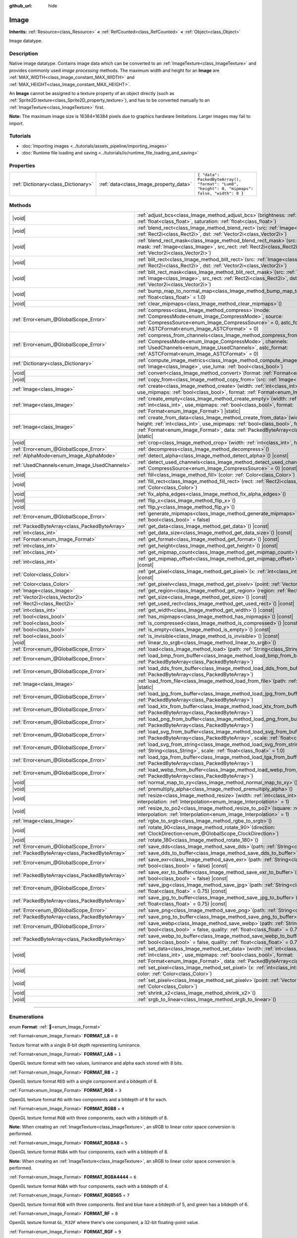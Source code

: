 :github_url: hide

.. DO NOT EDIT THIS FILE!!!
.. Generated automatically from Godot engine sources.
.. Generator: https://github.com/godotengine/godot/tree/master/doc/tools/make_rst.py.
.. XML source: https://github.com/godotengine/godot/tree/master/doc/classes/Image.xml.

.. _class_Image:

Image
=====

**Inherits:** :ref:`Resource<class_Resource>` **<** :ref:`RefCounted<class_RefCounted>` **<** :ref:`Object<class_Object>`

Image datatype.

.. rst-class:: classref-introduction-group

Description
-----------

Native image datatype. Contains image data which can be converted to an :ref:`ImageTexture<class_ImageTexture>` and provides commonly used *image processing* methods. The maximum width and height for an **Image** are :ref:`MAX_WIDTH<class_Image_constant_MAX_WIDTH>` and :ref:`MAX_HEIGHT<class_Image_constant_MAX_HEIGHT>`.

An **Image** cannot be assigned to a texture property of an object directly (such as :ref:`Sprite2D.texture<class_Sprite2D_property_texture>`), and has to be converted manually to an :ref:`ImageTexture<class_ImageTexture>` first.

\ **Note:** The maximum image size is 16384×16384 pixels due to graphics hardware limitations. Larger images may fail to import.

.. rst-class:: classref-introduction-group

Tutorials
---------

- :doc:`Importing images <../tutorials/assets_pipeline/importing_images>`

- :doc:`Runtime file loading and saving <../tutorials/io/runtime_file_loading_and_saving>`

.. rst-class:: classref-reftable-group

Properties
----------

.. table::
   :widths: auto

   +-------------------------------------+----------------------------------------+------------------------------------------------------------------------------------------------+
   | :ref:`Dictionary<class_Dictionary>` | :ref:`data<class_Image_property_data>` | ``{ "data": PackedByteArray(), "format": "Lum8", "height": 0, "mipmaps": false, "width": 0 }`` |
   +-------------------------------------+----------------------------------------+------------------------------------------------------------------------------------------------+

.. rst-class:: classref-reftable-group

Methods
-------

.. table::
   :widths: auto

   +-----------------------------------------------+------------------------------------------------------------------------------------------------------------------------------------------------------------------------------------------------------------------------------------------------------------------------------------+
   | |void|                                        | :ref:`adjust_bcs<class_Image_method_adjust_bcs>`\ (\ brightness\: :ref:`float<class_float>`, contrast\: :ref:`float<class_float>`, saturation\: :ref:`float<class_float>`\ )                                                                                                       |
   +-----------------------------------------------+------------------------------------------------------------------------------------------------------------------------------------------------------------------------------------------------------------------------------------------------------------------------------------+
   | |void|                                        | :ref:`blend_rect<class_Image_method_blend_rect>`\ (\ src\: :ref:`Image<class_Image>`, src_rect\: :ref:`Rect2i<class_Rect2i>`, dst\: :ref:`Vector2i<class_Vector2i>`\ )                                                                                                             |
   +-----------------------------------------------+------------------------------------------------------------------------------------------------------------------------------------------------------------------------------------------------------------------------------------------------------------------------------------+
   | |void|                                        | :ref:`blend_rect_mask<class_Image_method_blend_rect_mask>`\ (\ src\: :ref:`Image<class_Image>`, mask\: :ref:`Image<class_Image>`, src_rect\: :ref:`Rect2i<class_Rect2i>`, dst\: :ref:`Vector2i<class_Vector2i>`\ )                                                                 |
   +-----------------------------------------------+------------------------------------------------------------------------------------------------------------------------------------------------------------------------------------------------------------------------------------------------------------------------------------+
   | |void|                                        | :ref:`blit_rect<class_Image_method_blit_rect>`\ (\ src\: :ref:`Image<class_Image>`, src_rect\: :ref:`Rect2i<class_Rect2i>`, dst\: :ref:`Vector2i<class_Vector2i>`\ )                                                                                                               |
   +-----------------------------------------------+------------------------------------------------------------------------------------------------------------------------------------------------------------------------------------------------------------------------------------------------------------------------------------+
   | |void|                                        | :ref:`blit_rect_mask<class_Image_method_blit_rect_mask>`\ (\ src\: :ref:`Image<class_Image>`, mask\: :ref:`Image<class_Image>`, src_rect\: :ref:`Rect2i<class_Rect2i>`, dst\: :ref:`Vector2i<class_Vector2i>`\ )                                                                   |
   +-----------------------------------------------+------------------------------------------------------------------------------------------------------------------------------------------------------------------------------------------------------------------------------------------------------------------------------------+
   | |void|                                        | :ref:`bump_map_to_normal_map<class_Image_method_bump_map_to_normal_map>`\ (\ bump_scale\: :ref:`float<class_float>` = 1.0\ )                                                                                                                                                       |
   +-----------------------------------------------+------------------------------------------------------------------------------------------------------------------------------------------------------------------------------------------------------------------------------------------------------------------------------------+
   | |void|                                        | :ref:`clear_mipmaps<class_Image_method_clear_mipmaps>`\ (\ )                                                                                                                                                                                                                       |
   +-----------------------------------------------+------------------------------------------------------------------------------------------------------------------------------------------------------------------------------------------------------------------------------------------------------------------------------------+
   | :ref:`Error<enum_@GlobalScope_Error>`         | :ref:`compress<class_Image_method_compress>`\ (\ mode\: :ref:`CompressMode<enum_Image_CompressMode>`, source\: :ref:`CompressSource<enum_Image_CompressSource>` = 0, astc_format\: :ref:`ASTCFormat<enum_Image_ASTCFormat>` = 0\ )                                                 |
   +-----------------------------------------------+------------------------------------------------------------------------------------------------------------------------------------------------------------------------------------------------------------------------------------------------------------------------------------+
   | :ref:`Error<enum_@GlobalScope_Error>`         | :ref:`compress_from_channels<class_Image_method_compress_from_channels>`\ (\ mode\: :ref:`CompressMode<enum_Image_CompressMode>`, channels\: :ref:`UsedChannels<enum_Image_UsedChannels>`, astc_format\: :ref:`ASTCFormat<enum_Image_ASTCFormat>` = 0\ )                           |
   +-----------------------------------------------+------------------------------------------------------------------------------------------------------------------------------------------------------------------------------------------------------------------------------------------------------------------------------------+
   | :ref:`Dictionary<class_Dictionary>`           | :ref:`compute_image_metrics<class_Image_method_compute_image_metrics>`\ (\ compared_image\: :ref:`Image<class_Image>`, use_luma\: :ref:`bool<class_bool>`\ )                                                                                                                       |
   +-----------------------------------------------+------------------------------------------------------------------------------------------------------------------------------------------------------------------------------------------------------------------------------------------------------------------------------------+
   | |void|                                        | :ref:`convert<class_Image_method_convert>`\ (\ format\: :ref:`Format<enum_Image_Format>`\ )                                                                                                                                                                                        |
   +-----------------------------------------------+------------------------------------------------------------------------------------------------------------------------------------------------------------------------------------------------------------------------------------------------------------------------------------+
   | |void|                                        | :ref:`copy_from<class_Image_method_copy_from>`\ (\ src\: :ref:`Image<class_Image>`\ )                                                                                                                                                                                              |
   +-----------------------------------------------+------------------------------------------------------------------------------------------------------------------------------------------------------------------------------------------------------------------------------------------------------------------------------------+
   | :ref:`Image<class_Image>`                     | :ref:`create<class_Image_method_create>`\ (\ width\: :ref:`int<class_int>`, height\: :ref:`int<class_int>`, use_mipmaps\: :ref:`bool<class_bool>`, format\: :ref:`Format<enum_Image_Format>`\ ) |static|                                                                           |
   +-----------------------------------------------+------------------------------------------------------------------------------------------------------------------------------------------------------------------------------------------------------------------------------------------------------------------------------------+
   | :ref:`Image<class_Image>`                     | :ref:`create_empty<class_Image_method_create_empty>`\ (\ width\: :ref:`int<class_int>`, height\: :ref:`int<class_int>`, use_mipmaps\: :ref:`bool<class_bool>`, format\: :ref:`Format<enum_Image_Format>`\ ) |static|                                                               |
   +-----------------------------------------------+------------------------------------------------------------------------------------------------------------------------------------------------------------------------------------------------------------------------------------------------------------------------------------+
   | :ref:`Image<class_Image>`                     | :ref:`create_from_data<class_Image_method_create_from_data>`\ (\ width\: :ref:`int<class_int>`, height\: :ref:`int<class_int>`, use_mipmaps\: :ref:`bool<class_bool>`, format\: :ref:`Format<enum_Image_Format>`, data\: :ref:`PackedByteArray<class_PackedByteArray>`\ ) |static| |
   +-----------------------------------------------+------------------------------------------------------------------------------------------------------------------------------------------------------------------------------------------------------------------------------------------------------------------------------------+
   | |void|                                        | :ref:`crop<class_Image_method_crop>`\ (\ width\: :ref:`int<class_int>`, height\: :ref:`int<class_int>`\ )                                                                                                                                                                          |
   +-----------------------------------------------+------------------------------------------------------------------------------------------------------------------------------------------------------------------------------------------------------------------------------------------------------------------------------------+
   | :ref:`Error<enum_@GlobalScope_Error>`         | :ref:`decompress<class_Image_method_decompress>`\ (\ )                                                                                                                                                                                                                             |
   +-----------------------------------------------+------------------------------------------------------------------------------------------------------------------------------------------------------------------------------------------------------------------------------------------------------------------------------------+
   | :ref:`AlphaMode<enum_Image_AlphaMode>`        | :ref:`detect_alpha<class_Image_method_detect_alpha>`\ (\ ) |const|                                                                                                                                                                                                                 |
   +-----------------------------------------------+------------------------------------------------------------------------------------------------------------------------------------------------------------------------------------------------------------------------------------------------------------------------------------+
   | :ref:`UsedChannels<enum_Image_UsedChannels>`  | :ref:`detect_used_channels<class_Image_method_detect_used_channels>`\ (\ source\: :ref:`CompressSource<enum_Image_CompressSource>` = 0\ ) |const|                                                                                                                                  |
   +-----------------------------------------------+------------------------------------------------------------------------------------------------------------------------------------------------------------------------------------------------------------------------------------------------------------------------------------+
   | |void|                                        | :ref:`fill<class_Image_method_fill>`\ (\ color\: :ref:`Color<class_Color>`\ )                                                                                                                                                                                                      |
   +-----------------------------------------------+------------------------------------------------------------------------------------------------------------------------------------------------------------------------------------------------------------------------------------------------------------------------------------+
   | |void|                                        | :ref:`fill_rect<class_Image_method_fill_rect>`\ (\ rect\: :ref:`Rect2i<class_Rect2i>`, color\: :ref:`Color<class_Color>`\ )                                                                                                                                                        |
   +-----------------------------------------------+------------------------------------------------------------------------------------------------------------------------------------------------------------------------------------------------------------------------------------------------------------------------------------+
   | |void|                                        | :ref:`fix_alpha_edges<class_Image_method_fix_alpha_edges>`\ (\ )                                                                                                                                                                                                                   |
   +-----------------------------------------------+------------------------------------------------------------------------------------------------------------------------------------------------------------------------------------------------------------------------------------------------------------------------------------+
   | |void|                                        | :ref:`flip_x<class_Image_method_flip_x>`\ (\ )                                                                                                                                                                                                                                     |
   +-----------------------------------------------+------------------------------------------------------------------------------------------------------------------------------------------------------------------------------------------------------------------------------------------------------------------------------------+
   | |void|                                        | :ref:`flip_y<class_Image_method_flip_y>`\ (\ )                                                                                                                                                                                                                                     |
   +-----------------------------------------------+------------------------------------------------------------------------------------------------------------------------------------------------------------------------------------------------------------------------------------------------------------------------------------+
   | :ref:`Error<enum_@GlobalScope_Error>`         | :ref:`generate_mipmaps<class_Image_method_generate_mipmaps>`\ (\ renormalize\: :ref:`bool<class_bool>` = false\ )                                                                                                                                                                  |
   +-----------------------------------------------+------------------------------------------------------------------------------------------------------------------------------------------------------------------------------------------------------------------------------------------------------------------------------------+
   | :ref:`PackedByteArray<class_PackedByteArray>` | :ref:`get_data<class_Image_method_get_data>`\ (\ ) |const|                                                                                                                                                                                                                         |
   +-----------------------------------------------+------------------------------------------------------------------------------------------------------------------------------------------------------------------------------------------------------------------------------------------------------------------------------------+
   | :ref:`int<class_int>`                         | :ref:`get_data_size<class_Image_method_get_data_size>`\ (\ ) |const|                                                                                                                                                                                                               |
   +-----------------------------------------------+------------------------------------------------------------------------------------------------------------------------------------------------------------------------------------------------------------------------------------------------------------------------------------+
   | :ref:`Format<enum_Image_Format>`              | :ref:`get_format<class_Image_method_get_format>`\ (\ ) |const|                                                                                                                                                                                                                     |
   +-----------------------------------------------+------------------------------------------------------------------------------------------------------------------------------------------------------------------------------------------------------------------------------------------------------------------------------------+
   | :ref:`int<class_int>`                         | :ref:`get_height<class_Image_method_get_height>`\ (\ ) |const|                                                                                                                                                                                                                     |
   +-----------------------------------------------+------------------------------------------------------------------------------------------------------------------------------------------------------------------------------------------------------------------------------------------------------------------------------------+
   | :ref:`int<class_int>`                         | :ref:`get_mipmap_count<class_Image_method_get_mipmap_count>`\ (\ ) |const|                                                                                                                                                                                                         |
   +-----------------------------------------------+------------------------------------------------------------------------------------------------------------------------------------------------------------------------------------------------------------------------------------------------------------------------------------+
   | :ref:`int<class_int>`                         | :ref:`get_mipmap_offset<class_Image_method_get_mipmap_offset>`\ (\ mipmap\: :ref:`int<class_int>`\ ) |const|                                                                                                                                                                       |
   +-----------------------------------------------+------------------------------------------------------------------------------------------------------------------------------------------------------------------------------------------------------------------------------------------------------------------------------------+
   | :ref:`Color<class_Color>`                     | :ref:`get_pixel<class_Image_method_get_pixel>`\ (\ x\: :ref:`int<class_int>`, y\: :ref:`int<class_int>`\ ) |const|                                                                                                                                                                 |
   +-----------------------------------------------+------------------------------------------------------------------------------------------------------------------------------------------------------------------------------------------------------------------------------------------------------------------------------------+
   | :ref:`Color<class_Color>`                     | :ref:`get_pixelv<class_Image_method_get_pixelv>`\ (\ point\: :ref:`Vector2i<class_Vector2i>`\ ) |const|                                                                                                                                                                            |
   +-----------------------------------------------+------------------------------------------------------------------------------------------------------------------------------------------------------------------------------------------------------------------------------------------------------------------------------------+
   | :ref:`Image<class_Image>`                     | :ref:`get_region<class_Image_method_get_region>`\ (\ region\: :ref:`Rect2i<class_Rect2i>`\ ) |const|                                                                                                                                                                               |
   +-----------------------------------------------+------------------------------------------------------------------------------------------------------------------------------------------------------------------------------------------------------------------------------------------------------------------------------------+
   | :ref:`Vector2i<class_Vector2i>`               | :ref:`get_size<class_Image_method_get_size>`\ (\ ) |const|                                                                                                                                                                                                                         |
   +-----------------------------------------------+------------------------------------------------------------------------------------------------------------------------------------------------------------------------------------------------------------------------------------------------------------------------------------+
   | :ref:`Rect2i<class_Rect2i>`                   | :ref:`get_used_rect<class_Image_method_get_used_rect>`\ (\ ) |const|                                                                                                                                                                                                               |
   +-----------------------------------------------+------------------------------------------------------------------------------------------------------------------------------------------------------------------------------------------------------------------------------------------------------------------------------------+
   | :ref:`int<class_int>`                         | :ref:`get_width<class_Image_method_get_width>`\ (\ ) |const|                                                                                                                                                                                                                       |
   +-----------------------------------------------+------------------------------------------------------------------------------------------------------------------------------------------------------------------------------------------------------------------------------------------------------------------------------------+
   | :ref:`bool<class_bool>`                       | :ref:`has_mipmaps<class_Image_method_has_mipmaps>`\ (\ ) |const|                                                                                                                                                                                                                   |
   +-----------------------------------------------+------------------------------------------------------------------------------------------------------------------------------------------------------------------------------------------------------------------------------------------------------------------------------------+
   | :ref:`bool<class_bool>`                       | :ref:`is_compressed<class_Image_method_is_compressed>`\ (\ ) |const|                                                                                                                                                                                                               |
   +-----------------------------------------------+------------------------------------------------------------------------------------------------------------------------------------------------------------------------------------------------------------------------------------------------------------------------------------+
   | :ref:`bool<class_bool>`                       | :ref:`is_empty<class_Image_method_is_empty>`\ (\ ) |const|                                                                                                                                                                                                                         |
   +-----------------------------------------------+------------------------------------------------------------------------------------------------------------------------------------------------------------------------------------------------------------------------------------------------------------------------------------+
   | :ref:`bool<class_bool>`                       | :ref:`is_invisible<class_Image_method_is_invisible>`\ (\ ) |const|                                                                                                                                                                                                                 |
   +-----------------------------------------------+------------------------------------------------------------------------------------------------------------------------------------------------------------------------------------------------------------------------------------------------------------------------------------+
   | |void|                                        | :ref:`linear_to_srgb<class_Image_method_linear_to_srgb>`\ (\ )                                                                                                                                                                                                                     |
   +-----------------------------------------------+------------------------------------------------------------------------------------------------------------------------------------------------------------------------------------------------------------------------------------------------------------------------------------+
   | :ref:`Error<enum_@GlobalScope_Error>`         | :ref:`load<class_Image_method_load>`\ (\ path\: :ref:`String<class_String>`\ )                                                                                                                                                                                                     |
   +-----------------------------------------------+------------------------------------------------------------------------------------------------------------------------------------------------------------------------------------------------------------------------------------------------------------------------------------+
   | :ref:`Error<enum_@GlobalScope_Error>`         | :ref:`load_bmp_from_buffer<class_Image_method_load_bmp_from_buffer>`\ (\ buffer\: :ref:`PackedByteArray<class_PackedByteArray>`\ )                                                                                                                                                 |
   +-----------------------------------------------+------------------------------------------------------------------------------------------------------------------------------------------------------------------------------------------------------------------------------------------------------------------------------------+
   | :ref:`Error<enum_@GlobalScope_Error>`         | :ref:`load_dds_from_buffer<class_Image_method_load_dds_from_buffer>`\ (\ buffer\: :ref:`PackedByteArray<class_PackedByteArray>`\ )                                                                                                                                                 |
   +-----------------------------------------------+------------------------------------------------------------------------------------------------------------------------------------------------------------------------------------------------------------------------------------------------------------------------------------+
   | :ref:`Image<class_Image>`                     | :ref:`load_from_file<class_Image_method_load_from_file>`\ (\ path\: :ref:`String<class_String>`\ ) |static|                                                                                                                                                                        |
   +-----------------------------------------------+------------------------------------------------------------------------------------------------------------------------------------------------------------------------------------------------------------------------------------------------------------------------------------+
   | :ref:`Error<enum_@GlobalScope_Error>`         | :ref:`load_jpg_from_buffer<class_Image_method_load_jpg_from_buffer>`\ (\ buffer\: :ref:`PackedByteArray<class_PackedByteArray>`\ )                                                                                                                                                 |
   +-----------------------------------------------+------------------------------------------------------------------------------------------------------------------------------------------------------------------------------------------------------------------------------------------------------------------------------------+
   | :ref:`Error<enum_@GlobalScope_Error>`         | :ref:`load_ktx_from_buffer<class_Image_method_load_ktx_from_buffer>`\ (\ buffer\: :ref:`PackedByteArray<class_PackedByteArray>`\ )                                                                                                                                                 |
   +-----------------------------------------------+------------------------------------------------------------------------------------------------------------------------------------------------------------------------------------------------------------------------------------------------------------------------------------+
   | :ref:`Error<enum_@GlobalScope_Error>`         | :ref:`load_png_from_buffer<class_Image_method_load_png_from_buffer>`\ (\ buffer\: :ref:`PackedByteArray<class_PackedByteArray>`\ )                                                                                                                                                 |
   +-----------------------------------------------+------------------------------------------------------------------------------------------------------------------------------------------------------------------------------------------------------------------------------------------------------------------------------------+
   | :ref:`Error<enum_@GlobalScope_Error>`         | :ref:`load_svg_from_buffer<class_Image_method_load_svg_from_buffer>`\ (\ buffer\: :ref:`PackedByteArray<class_PackedByteArray>`, scale\: :ref:`float<class_float>` = 1.0\ )                                                                                                        |
   +-----------------------------------------------+------------------------------------------------------------------------------------------------------------------------------------------------------------------------------------------------------------------------------------------------------------------------------------+
   | :ref:`Error<enum_@GlobalScope_Error>`         | :ref:`load_svg_from_string<class_Image_method_load_svg_from_string>`\ (\ svg_str\: :ref:`String<class_String>`, scale\: :ref:`float<class_float>` = 1.0\ )                                                                                                                         |
   +-----------------------------------------------+------------------------------------------------------------------------------------------------------------------------------------------------------------------------------------------------------------------------------------------------------------------------------------+
   | :ref:`Error<enum_@GlobalScope_Error>`         | :ref:`load_tga_from_buffer<class_Image_method_load_tga_from_buffer>`\ (\ buffer\: :ref:`PackedByteArray<class_PackedByteArray>`\ )                                                                                                                                                 |
   +-----------------------------------------------+------------------------------------------------------------------------------------------------------------------------------------------------------------------------------------------------------------------------------------------------------------------------------------+
   | :ref:`Error<enum_@GlobalScope_Error>`         | :ref:`load_webp_from_buffer<class_Image_method_load_webp_from_buffer>`\ (\ buffer\: :ref:`PackedByteArray<class_PackedByteArray>`\ )                                                                                                                                               |
   +-----------------------------------------------+------------------------------------------------------------------------------------------------------------------------------------------------------------------------------------------------------------------------------------------------------------------------------------+
   | |void|                                        | :ref:`normal_map_to_xy<class_Image_method_normal_map_to_xy>`\ (\ )                                                                                                                                                                                                                 |
   +-----------------------------------------------+------------------------------------------------------------------------------------------------------------------------------------------------------------------------------------------------------------------------------------------------------------------------------------+
   | |void|                                        | :ref:`premultiply_alpha<class_Image_method_premultiply_alpha>`\ (\ )                                                                                                                                                                                                               |
   +-----------------------------------------------+------------------------------------------------------------------------------------------------------------------------------------------------------------------------------------------------------------------------------------------------------------------------------------+
   | |void|                                        | :ref:`resize<class_Image_method_resize>`\ (\ width\: :ref:`int<class_int>`, height\: :ref:`int<class_int>`, interpolation\: :ref:`Interpolation<enum_Image_Interpolation>` = 1\ )                                                                                                  |
   +-----------------------------------------------+------------------------------------------------------------------------------------------------------------------------------------------------------------------------------------------------------------------------------------------------------------------------------------+
   | |void|                                        | :ref:`resize_to_po2<class_Image_method_resize_to_po2>`\ (\ square\: :ref:`bool<class_bool>` = false, interpolation\: :ref:`Interpolation<enum_Image_Interpolation>` = 1\ )                                                                                                         |
   +-----------------------------------------------+------------------------------------------------------------------------------------------------------------------------------------------------------------------------------------------------------------------------------------------------------------------------------------+
   | :ref:`Image<class_Image>`                     | :ref:`rgbe_to_srgb<class_Image_method_rgbe_to_srgb>`\ (\ )                                                                                                                                                                                                                         |
   +-----------------------------------------------+------------------------------------------------------------------------------------------------------------------------------------------------------------------------------------------------------------------------------------------------------------------------------------+
   | |void|                                        | :ref:`rotate_90<class_Image_method_rotate_90>`\ (\ direction\: :ref:`ClockDirection<enum_@GlobalScope_ClockDirection>`\ )                                                                                                                                                          |
   +-----------------------------------------------+------------------------------------------------------------------------------------------------------------------------------------------------------------------------------------------------------------------------------------------------------------------------------------+
   | |void|                                        | :ref:`rotate_180<class_Image_method_rotate_180>`\ (\ )                                                                                                                                                                                                                             |
   +-----------------------------------------------+------------------------------------------------------------------------------------------------------------------------------------------------------------------------------------------------------------------------------------------------------------------------------------+
   | :ref:`Error<enum_@GlobalScope_Error>`         | :ref:`save_dds<class_Image_method_save_dds>`\ (\ path\: :ref:`String<class_String>`\ ) |const|                                                                                                                                                                                     |
   +-----------------------------------------------+------------------------------------------------------------------------------------------------------------------------------------------------------------------------------------------------------------------------------------------------------------------------------------+
   | :ref:`PackedByteArray<class_PackedByteArray>` | :ref:`save_dds_to_buffer<class_Image_method_save_dds_to_buffer>`\ (\ ) |const|                                                                                                                                                                                                     |
   +-----------------------------------------------+------------------------------------------------------------------------------------------------------------------------------------------------------------------------------------------------------------------------------------------------------------------------------------+
   | :ref:`Error<enum_@GlobalScope_Error>`         | :ref:`save_exr<class_Image_method_save_exr>`\ (\ path\: :ref:`String<class_String>`, grayscale\: :ref:`bool<class_bool>` = false\ ) |const|                                                                                                                                        |
   +-----------------------------------------------+------------------------------------------------------------------------------------------------------------------------------------------------------------------------------------------------------------------------------------------------------------------------------------+
   | :ref:`PackedByteArray<class_PackedByteArray>` | :ref:`save_exr_to_buffer<class_Image_method_save_exr_to_buffer>`\ (\ grayscale\: :ref:`bool<class_bool>` = false\ ) |const|                                                                                                                                                        |
   +-----------------------------------------------+------------------------------------------------------------------------------------------------------------------------------------------------------------------------------------------------------------------------------------------------------------------------------------+
   | :ref:`Error<enum_@GlobalScope_Error>`         | :ref:`save_jpg<class_Image_method_save_jpg>`\ (\ path\: :ref:`String<class_String>`, quality\: :ref:`float<class_float>` = 0.75\ ) |const|                                                                                                                                         |
   +-----------------------------------------------+------------------------------------------------------------------------------------------------------------------------------------------------------------------------------------------------------------------------------------------------------------------------------------+
   | :ref:`PackedByteArray<class_PackedByteArray>` | :ref:`save_jpg_to_buffer<class_Image_method_save_jpg_to_buffer>`\ (\ quality\: :ref:`float<class_float>` = 0.75\ ) |const|                                                                                                                                                         |
   +-----------------------------------------------+------------------------------------------------------------------------------------------------------------------------------------------------------------------------------------------------------------------------------------------------------------------------------------+
   | :ref:`Error<enum_@GlobalScope_Error>`         | :ref:`save_png<class_Image_method_save_png>`\ (\ path\: :ref:`String<class_String>`\ ) |const|                                                                                                                                                                                     |
   +-----------------------------------------------+------------------------------------------------------------------------------------------------------------------------------------------------------------------------------------------------------------------------------------------------------------------------------------+
   | :ref:`PackedByteArray<class_PackedByteArray>` | :ref:`save_png_to_buffer<class_Image_method_save_png_to_buffer>`\ (\ ) |const|                                                                                                                                                                                                     |
   +-----------------------------------------------+------------------------------------------------------------------------------------------------------------------------------------------------------------------------------------------------------------------------------------------------------------------------------------+
   | :ref:`Error<enum_@GlobalScope_Error>`         | :ref:`save_webp<class_Image_method_save_webp>`\ (\ path\: :ref:`String<class_String>`, lossy\: :ref:`bool<class_bool>` = false, quality\: :ref:`float<class_float>` = 0.75\ ) |const|                                                                                              |
   +-----------------------------------------------+------------------------------------------------------------------------------------------------------------------------------------------------------------------------------------------------------------------------------------------------------------------------------------+
   | :ref:`PackedByteArray<class_PackedByteArray>` | :ref:`save_webp_to_buffer<class_Image_method_save_webp_to_buffer>`\ (\ lossy\: :ref:`bool<class_bool>` = false, quality\: :ref:`float<class_float>` = 0.75\ ) |const|                                                                                                              |
   +-----------------------------------------------+------------------------------------------------------------------------------------------------------------------------------------------------------------------------------------------------------------------------------------------------------------------------------------+
   | |void|                                        | :ref:`set_data<class_Image_method_set_data>`\ (\ width\: :ref:`int<class_int>`, height\: :ref:`int<class_int>`, use_mipmaps\: :ref:`bool<class_bool>`, format\: :ref:`Format<enum_Image_Format>`, data\: :ref:`PackedByteArray<class_PackedByteArray>`\ )                          |
   +-----------------------------------------------+------------------------------------------------------------------------------------------------------------------------------------------------------------------------------------------------------------------------------------------------------------------------------------+
   | |void|                                        | :ref:`set_pixel<class_Image_method_set_pixel>`\ (\ x\: :ref:`int<class_int>`, y\: :ref:`int<class_int>`, color\: :ref:`Color<class_Color>`\ )                                                                                                                                      |
   +-----------------------------------------------+------------------------------------------------------------------------------------------------------------------------------------------------------------------------------------------------------------------------------------------------------------------------------------+
   | |void|                                        | :ref:`set_pixelv<class_Image_method_set_pixelv>`\ (\ point\: :ref:`Vector2i<class_Vector2i>`, color\: :ref:`Color<class_Color>`\ )                                                                                                                                                 |
   +-----------------------------------------------+------------------------------------------------------------------------------------------------------------------------------------------------------------------------------------------------------------------------------------------------------------------------------------+
   | |void|                                        | :ref:`shrink_x2<class_Image_method_shrink_x2>`\ (\ )                                                                                                                                                                                                                               |
   +-----------------------------------------------+------------------------------------------------------------------------------------------------------------------------------------------------------------------------------------------------------------------------------------------------------------------------------------+
   | |void|                                        | :ref:`srgb_to_linear<class_Image_method_srgb_to_linear>`\ (\ )                                                                                                                                                                                                                     |
   +-----------------------------------------------+------------------------------------------------------------------------------------------------------------------------------------------------------------------------------------------------------------------------------------------------------------------------------------+

.. rst-class:: classref-section-separator

----

.. rst-class:: classref-descriptions-group

Enumerations
------------

.. _enum_Image_Format:

.. rst-class:: classref-enumeration

enum **Format**: :ref:`🔗<enum_Image_Format>`

.. _class_Image_constant_FORMAT_L8:

.. rst-class:: classref-enumeration-constant

:ref:`Format<enum_Image_Format>` **FORMAT_L8** = ``0``

Texture format with a single 8-bit depth representing luminance.

.. _class_Image_constant_FORMAT_LA8:

.. rst-class:: classref-enumeration-constant

:ref:`Format<enum_Image_Format>` **FORMAT_LA8** = ``1``

OpenGL texture format with two values, luminance and alpha each stored with 8 bits.

.. _class_Image_constant_FORMAT_R8:

.. rst-class:: classref-enumeration-constant

:ref:`Format<enum_Image_Format>` **FORMAT_R8** = ``2``

OpenGL texture format ``RED`` with a single component and a bitdepth of 8.

.. _class_Image_constant_FORMAT_RG8:

.. rst-class:: classref-enumeration-constant

:ref:`Format<enum_Image_Format>` **FORMAT_RG8** = ``3``

OpenGL texture format ``RG`` with two components and a bitdepth of 8 for each.

.. _class_Image_constant_FORMAT_RGB8:

.. rst-class:: classref-enumeration-constant

:ref:`Format<enum_Image_Format>` **FORMAT_RGB8** = ``4``

OpenGL texture format ``RGB`` with three components, each with a bitdepth of 8.

\ **Note:** When creating an :ref:`ImageTexture<class_ImageTexture>`, an sRGB to linear color space conversion is performed.

.. _class_Image_constant_FORMAT_RGBA8:

.. rst-class:: classref-enumeration-constant

:ref:`Format<enum_Image_Format>` **FORMAT_RGBA8** = ``5``

OpenGL texture format ``RGBA`` with four components, each with a bitdepth of 8.

\ **Note:** When creating an :ref:`ImageTexture<class_ImageTexture>`, an sRGB to linear color space conversion is performed.

.. _class_Image_constant_FORMAT_RGBA4444:

.. rst-class:: classref-enumeration-constant

:ref:`Format<enum_Image_Format>` **FORMAT_RGBA4444** = ``6``

OpenGL texture format ``RGBA`` with four components, each with a bitdepth of 4.

.. _class_Image_constant_FORMAT_RGB565:

.. rst-class:: classref-enumeration-constant

:ref:`Format<enum_Image_Format>` **FORMAT_RGB565** = ``7``

OpenGL texture format ``RGB`` with three components. Red and blue have a bitdepth of 5, and green has a bitdepth of 6.

.. _class_Image_constant_FORMAT_RF:

.. rst-class:: classref-enumeration-constant

:ref:`Format<enum_Image_Format>` **FORMAT_RF** = ``8``

OpenGL texture format ``GL_R32F`` where there's one component, a 32-bit floating-point value.

.. _class_Image_constant_FORMAT_RGF:

.. rst-class:: classref-enumeration-constant

:ref:`Format<enum_Image_Format>` **FORMAT_RGF** = ``9``

OpenGL texture format ``GL_RG32F`` where there are two components, each a 32-bit floating-point values.

.. _class_Image_constant_FORMAT_RGBF:

.. rst-class:: classref-enumeration-constant

:ref:`Format<enum_Image_Format>` **FORMAT_RGBF** = ``10``

OpenGL texture format ``GL_RGB32F`` where there are three components, each a 32-bit floating-point values.

.. _class_Image_constant_FORMAT_RGBAF:

.. rst-class:: classref-enumeration-constant

:ref:`Format<enum_Image_Format>` **FORMAT_RGBAF** = ``11``

OpenGL texture format ``GL_RGBA32F`` where there are four components, each a 32-bit floating-point values.

.. _class_Image_constant_FORMAT_RH:

.. rst-class:: classref-enumeration-constant

:ref:`Format<enum_Image_Format>` **FORMAT_RH** = ``12``

OpenGL texture format ``GL_R16F`` where there's one component, a 16-bit "half-precision" floating-point value.

.. _class_Image_constant_FORMAT_RGH:

.. rst-class:: classref-enumeration-constant

:ref:`Format<enum_Image_Format>` **FORMAT_RGH** = ``13``

OpenGL texture format ``GL_RG16F`` where there are two components, each a 16-bit "half-precision" floating-point value.

.. _class_Image_constant_FORMAT_RGBH:

.. rst-class:: classref-enumeration-constant

:ref:`Format<enum_Image_Format>` **FORMAT_RGBH** = ``14``

OpenGL texture format ``GL_RGB16F`` where there are three components, each a 16-bit "half-precision" floating-point value.

.. _class_Image_constant_FORMAT_RGBAH:

.. rst-class:: classref-enumeration-constant

:ref:`Format<enum_Image_Format>` **FORMAT_RGBAH** = ``15``

OpenGL texture format ``GL_RGBA16F`` where there are four components, each a 16-bit "half-precision" floating-point value.

.. _class_Image_constant_FORMAT_RGBE9995:

.. rst-class:: classref-enumeration-constant

:ref:`Format<enum_Image_Format>` **FORMAT_RGBE9995** = ``16``

A special OpenGL texture format where the three color components have 9 bits of precision and all three share a single 5-bit exponent.

.. _class_Image_constant_FORMAT_DXT1:

.. rst-class:: classref-enumeration-constant

:ref:`Format<enum_Image_Format>` **FORMAT_DXT1** = ``17``

The `S3TC <https://en.wikipedia.org/wiki/S3_Texture_Compression>`__ texture format that uses Block Compression 1, and is the smallest variation of S3TC, only providing 1 bit of alpha and color data being premultiplied with alpha.

\ **Note:** When creating an :ref:`ImageTexture<class_ImageTexture>`, an sRGB to linear color space conversion is performed.

.. _class_Image_constant_FORMAT_DXT3:

.. rst-class:: classref-enumeration-constant

:ref:`Format<enum_Image_Format>` **FORMAT_DXT3** = ``18``

The `S3TC <https://en.wikipedia.org/wiki/S3_Texture_Compression>`__ texture format that uses Block Compression 2, and color data is interpreted as not having been premultiplied by alpha. Well suited for images with sharp alpha transitions between translucent and opaque areas.

\ **Note:** When creating an :ref:`ImageTexture<class_ImageTexture>`, an sRGB to linear color space conversion is performed.

.. _class_Image_constant_FORMAT_DXT5:

.. rst-class:: classref-enumeration-constant

:ref:`Format<enum_Image_Format>` **FORMAT_DXT5** = ``19``

The `S3TC <https://en.wikipedia.org/wiki/S3_Texture_Compression>`__ texture format also known as Block Compression 3 or BC3 that contains 64 bits of alpha channel data followed by 64 bits of DXT1-encoded color data. Color data is not premultiplied by alpha, same as DXT3. DXT5 generally produces superior results for transparent gradients compared to DXT3.

\ **Note:** When creating an :ref:`ImageTexture<class_ImageTexture>`, an sRGB to linear color space conversion is performed.

.. _class_Image_constant_FORMAT_RGTC_R:

.. rst-class:: classref-enumeration-constant

:ref:`Format<enum_Image_Format>` **FORMAT_RGTC_R** = ``20``

Texture format that uses `Red Green Texture Compression <https://www.khronos.org/opengl/wiki/Red_Green_Texture_Compression>`__, normalizing the red channel data using the same compression algorithm that DXT5 uses for the alpha channel.

.. _class_Image_constant_FORMAT_RGTC_RG:

.. rst-class:: classref-enumeration-constant

:ref:`Format<enum_Image_Format>` **FORMAT_RGTC_RG** = ``21``

Texture format that uses `Red Green Texture Compression <https://www.khronos.org/opengl/wiki/Red_Green_Texture_Compression>`__, normalizing the red and green channel data using the same compression algorithm that DXT5 uses for the alpha channel.

.. _class_Image_constant_FORMAT_BPTC_RGBA:

.. rst-class:: classref-enumeration-constant

:ref:`Format<enum_Image_Format>` **FORMAT_BPTC_RGBA** = ``22``

Texture format that uses `BPTC <https://www.khronos.org/opengl/wiki/BPTC_Texture_Compression>`__ compression with unsigned normalized RGBA components.

\ **Note:** When creating an :ref:`ImageTexture<class_ImageTexture>`, an sRGB to linear color space conversion is performed.

.. _class_Image_constant_FORMAT_BPTC_RGBF:

.. rst-class:: classref-enumeration-constant

:ref:`Format<enum_Image_Format>` **FORMAT_BPTC_RGBF** = ``23``

Texture format that uses `BPTC <https://www.khronos.org/opengl/wiki/BPTC_Texture_Compression>`__ compression with signed floating-point RGB components.

.. _class_Image_constant_FORMAT_BPTC_RGBFU:

.. rst-class:: classref-enumeration-constant

:ref:`Format<enum_Image_Format>` **FORMAT_BPTC_RGBFU** = ``24``

Texture format that uses `BPTC <https://www.khronos.org/opengl/wiki/BPTC_Texture_Compression>`__ compression with unsigned floating-point RGB components.

.. _class_Image_constant_FORMAT_ETC:

.. rst-class:: classref-enumeration-constant

:ref:`Format<enum_Image_Format>` **FORMAT_ETC** = ``25``

`Ericsson Texture Compression format 1 <https://en.wikipedia.org/wiki/Ericsson_Texture_Compression#ETC1>`__, also referred to as "ETC1", and is part of the OpenGL ES graphics standard. This format cannot store an alpha channel.

.. _class_Image_constant_FORMAT_ETC2_R11:

.. rst-class:: classref-enumeration-constant

:ref:`Format<enum_Image_Format>` **FORMAT_ETC2_R11** = ``26``

`Ericsson Texture Compression format 2 <https://en.wikipedia.org/wiki/Ericsson_Texture_Compression#ETC2_and_EAC>`__ (``R11_EAC`` variant), which provides one channel of unsigned data.

.. _class_Image_constant_FORMAT_ETC2_R11S:

.. rst-class:: classref-enumeration-constant

:ref:`Format<enum_Image_Format>` **FORMAT_ETC2_R11S** = ``27``

`Ericsson Texture Compression format 2 <https://en.wikipedia.org/wiki/Ericsson_Texture_Compression#ETC2_and_EAC>`__ (``SIGNED_R11_EAC`` variant), which provides one channel of signed data.

.. _class_Image_constant_FORMAT_ETC2_RG11:

.. rst-class:: classref-enumeration-constant

:ref:`Format<enum_Image_Format>` **FORMAT_ETC2_RG11** = ``28``

`Ericsson Texture Compression format 2 <https://en.wikipedia.org/wiki/Ericsson_Texture_Compression#ETC2_and_EAC>`__ (``RG11_EAC`` variant), which provides two channels of unsigned data.

.. _class_Image_constant_FORMAT_ETC2_RG11S:

.. rst-class:: classref-enumeration-constant

:ref:`Format<enum_Image_Format>` **FORMAT_ETC2_RG11S** = ``29``

`Ericsson Texture Compression format 2 <https://en.wikipedia.org/wiki/Ericsson_Texture_Compression#ETC2_and_EAC>`__ (``SIGNED_RG11_EAC`` variant), which provides two channels of signed data.

.. _class_Image_constant_FORMAT_ETC2_RGB8:

.. rst-class:: classref-enumeration-constant

:ref:`Format<enum_Image_Format>` **FORMAT_ETC2_RGB8** = ``30``

`Ericsson Texture Compression format 2 <https://en.wikipedia.org/wiki/Ericsson_Texture_Compression#ETC2_and_EAC>`__ (``RGB8`` variant), which is a follow-up of ETC1 and compresses RGB888 data.

\ **Note:** When creating an :ref:`ImageTexture<class_ImageTexture>`, an sRGB to linear color space conversion is performed.

.. _class_Image_constant_FORMAT_ETC2_RGBA8:

.. rst-class:: classref-enumeration-constant

:ref:`Format<enum_Image_Format>` **FORMAT_ETC2_RGBA8** = ``31``

`Ericsson Texture Compression format 2 <https://en.wikipedia.org/wiki/Ericsson_Texture_Compression#ETC2_and_EAC>`__ (``RGBA8``\ variant), which compresses RGBA8888 data with full alpha support.

\ **Note:** When creating an :ref:`ImageTexture<class_ImageTexture>`, an sRGB to linear color space conversion is performed.

.. _class_Image_constant_FORMAT_ETC2_RGB8A1:

.. rst-class:: classref-enumeration-constant

:ref:`Format<enum_Image_Format>` **FORMAT_ETC2_RGB8A1** = ``32``

`Ericsson Texture Compression format 2 <https://en.wikipedia.org/wiki/Ericsson_Texture_Compression#ETC2_and_EAC>`__ (``RGB8_PUNCHTHROUGH_ALPHA1`` variant), which compresses RGBA data to make alpha either fully transparent or fully opaque.

\ **Note:** When creating an :ref:`ImageTexture<class_ImageTexture>`, an sRGB to linear color space conversion is performed.

.. _class_Image_constant_FORMAT_ETC2_RA_AS_RG:

.. rst-class:: classref-enumeration-constant

:ref:`Format<enum_Image_Format>` **FORMAT_ETC2_RA_AS_RG** = ``33``

`Ericsson Texture Compression format 2 <https://en.wikipedia.org/wiki/Ericsson_Texture_Compression#ETC2_and_EAC>`__ (``RGBA8`` variant), which compresses RA data and interprets it as two channels (red and green). See also :ref:`FORMAT_ETC2_RGBA8<class_Image_constant_FORMAT_ETC2_RGBA8>`.

.. _class_Image_constant_FORMAT_DXT5_RA_AS_RG:

.. rst-class:: classref-enumeration-constant

:ref:`Format<enum_Image_Format>` **FORMAT_DXT5_RA_AS_RG** = ``34``

The `S3TC <https://en.wikipedia.org/wiki/S3_Texture_Compression>`__ texture format also known as Block Compression 3 or BC3, which compresses RA data and interprets it as two channels (red and green). See also :ref:`FORMAT_DXT5<class_Image_constant_FORMAT_DXT5>`.

.. _class_Image_constant_FORMAT_ASTC_4x4:

.. rst-class:: classref-enumeration-constant

:ref:`Format<enum_Image_Format>` **FORMAT_ASTC_4x4** = ``35``

`Adaptive Scalable Texture Compression <https://en.wikipedia.org/wiki/Adaptive_scalable_texture_compression>`__. This implements the 4×4 (high quality) mode.

.. _class_Image_constant_FORMAT_ASTC_4x4_HDR:

.. rst-class:: classref-enumeration-constant

:ref:`Format<enum_Image_Format>` **FORMAT_ASTC_4x4_HDR** = ``36``

Same format as :ref:`FORMAT_ASTC_4x4<class_Image_constant_FORMAT_ASTC_4x4>`, but with the hint to let the GPU know it is used for HDR.

.. _class_Image_constant_FORMAT_ASTC_8x8:

.. rst-class:: classref-enumeration-constant

:ref:`Format<enum_Image_Format>` **FORMAT_ASTC_8x8** = ``37``

`Adaptive Scalable Texture Compression <https://en.wikipedia.org/wiki/Adaptive_scalable_texture_compression>`__. This implements the 8×8 (low quality) mode.

.. _class_Image_constant_FORMAT_ASTC_8x8_HDR:

.. rst-class:: classref-enumeration-constant

:ref:`Format<enum_Image_Format>` **FORMAT_ASTC_8x8_HDR** = ``38``

Same format as :ref:`FORMAT_ASTC_8x8<class_Image_constant_FORMAT_ASTC_8x8>`, but with the hint to let the GPU know it is used for HDR.

.. _class_Image_constant_FORMAT_MAX:

.. rst-class:: classref-enumeration-constant

:ref:`Format<enum_Image_Format>` **FORMAT_MAX** = ``39``

Represents the size of the :ref:`Format<enum_Image_Format>` enum.

.. rst-class:: classref-item-separator

----

.. _enum_Image_Interpolation:

.. rst-class:: classref-enumeration

enum **Interpolation**: :ref:`🔗<enum_Image_Interpolation>`

.. _class_Image_constant_INTERPOLATE_NEAREST:

.. rst-class:: classref-enumeration-constant

:ref:`Interpolation<enum_Image_Interpolation>` **INTERPOLATE_NEAREST** = ``0``

Performs nearest-neighbor interpolation. If the image is resized, it will be pixelated.

.. _class_Image_constant_INTERPOLATE_BILINEAR:

.. rst-class:: classref-enumeration-constant

:ref:`Interpolation<enum_Image_Interpolation>` **INTERPOLATE_BILINEAR** = ``1``

Performs bilinear interpolation. If the image is resized, it will be blurry. This mode is faster than :ref:`INTERPOLATE_CUBIC<class_Image_constant_INTERPOLATE_CUBIC>`, but it results in lower quality.

.. _class_Image_constant_INTERPOLATE_CUBIC:

.. rst-class:: classref-enumeration-constant

:ref:`Interpolation<enum_Image_Interpolation>` **INTERPOLATE_CUBIC** = ``2``

Performs cubic interpolation. If the image is resized, it will be blurry. This mode often gives better results compared to :ref:`INTERPOLATE_BILINEAR<class_Image_constant_INTERPOLATE_BILINEAR>`, at the cost of being slower.

.. _class_Image_constant_INTERPOLATE_TRILINEAR:

.. rst-class:: classref-enumeration-constant

:ref:`Interpolation<enum_Image_Interpolation>` **INTERPOLATE_TRILINEAR** = ``3``

Performs bilinear separately on the two most-suited mipmap levels, then linearly interpolates between them.

It's slower than :ref:`INTERPOLATE_BILINEAR<class_Image_constant_INTERPOLATE_BILINEAR>`, but produces higher-quality results with far fewer aliasing artifacts.

If the image does not have mipmaps, they will be generated and used internally, but no mipmaps will be generated on the resulting image.

\ **Note:** If you intend to scale multiple copies of the original image, it's better to call :ref:`generate_mipmaps()<class_Image_method_generate_mipmaps>`] on it in advance, to avoid wasting processing power in generating them again and again.

On the other hand, if the image already has mipmaps, they will be used, and a new set will be generated for the resulting image.

.. _class_Image_constant_INTERPOLATE_LANCZOS:

.. rst-class:: classref-enumeration-constant

:ref:`Interpolation<enum_Image_Interpolation>` **INTERPOLATE_LANCZOS** = ``4``

Performs Lanczos interpolation. This is the slowest image resizing mode, but it typically gives the best results, especially when downscaling images.

.. rst-class:: classref-item-separator

----

.. _enum_Image_AlphaMode:

.. rst-class:: classref-enumeration

enum **AlphaMode**: :ref:`🔗<enum_Image_AlphaMode>`

.. _class_Image_constant_ALPHA_NONE:

.. rst-class:: classref-enumeration-constant

:ref:`AlphaMode<enum_Image_AlphaMode>` **ALPHA_NONE** = ``0``

Image does not have alpha.

.. _class_Image_constant_ALPHA_BIT:

.. rst-class:: classref-enumeration-constant

:ref:`AlphaMode<enum_Image_AlphaMode>` **ALPHA_BIT** = ``1``

Image stores alpha in a single bit.

.. _class_Image_constant_ALPHA_BLEND:

.. rst-class:: classref-enumeration-constant

:ref:`AlphaMode<enum_Image_AlphaMode>` **ALPHA_BLEND** = ``2``

Image uses alpha.

.. rst-class:: classref-item-separator

----

.. _enum_Image_CompressMode:

.. rst-class:: classref-enumeration

enum **CompressMode**: :ref:`🔗<enum_Image_CompressMode>`

.. _class_Image_constant_COMPRESS_S3TC:

.. rst-class:: classref-enumeration-constant

:ref:`CompressMode<enum_Image_CompressMode>` **COMPRESS_S3TC** = ``0``

Use S3TC compression.

.. _class_Image_constant_COMPRESS_ETC:

.. rst-class:: classref-enumeration-constant

:ref:`CompressMode<enum_Image_CompressMode>` **COMPRESS_ETC** = ``1``

Use ETC compression.

.. _class_Image_constant_COMPRESS_ETC2:

.. rst-class:: classref-enumeration-constant

:ref:`CompressMode<enum_Image_CompressMode>` **COMPRESS_ETC2** = ``2``

Use ETC2 compression.

.. _class_Image_constant_COMPRESS_BPTC:

.. rst-class:: classref-enumeration-constant

:ref:`CompressMode<enum_Image_CompressMode>` **COMPRESS_BPTC** = ``3``

Use BPTC compression.

.. _class_Image_constant_COMPRESS_ASTC:

.. rst-class:: classref-enumeration-constant

:ref:`CompressMode<enum_Image_CompressMode>` **COMPRESS_ASTC** = ``4``

Use ASTC compression.

.. _class_Image_constant_COMPRESS_MAX:

.. rst-class:: classref-enumeration-constant

:ref:`CompressMode<enum_Image_CompressMode>` **COMPRESS_MAX** = ``5``

Represents the size of the :ref:`CompressMode<enum_Image_CompressMode>` enum.

.. rst-class:: classref-item-separator

----

.. _enum_Image_UsedChannels:

.. rst-class:: classref-enumeration

enum **UsedChannels**: :ref:`🔗<enum_Image_UsedChannels>`

.. _class_Image_constant_USED_CHANNELS_L:

.. rst-class:: classref-enumeration-constant

:ref:`UsedChannels<enum_Image_UsedChannels>` **USED_CHANNELS_L** = ``0``

The image only uses one channel for luminance (grayscale).

.. _class_Image_constant_USED_CHANNELS_LA:

.. rst-class:: classref-enumeration-constant

:ref:`UsedChannels<enum_Image_UsedChannels>` **USED_CHANNELS_LA** = ``1``

The image uses two channels for luminance and alpha, respectively.

.. _class_Image_constant_USED_CHANNELS_R:

.. rst-class:: classref-enumeration-constant

:ref:`UsedChannels<enum_Image_UsedChannels>` **USED_CHANNELS_R** = ``2``

The image only uses the red channel.

.. _class_Image_constant_USED_CHANNELS_RG:

.. rst-class:: classref-enumeration-constant

:ref:`UsedChannels<enum_Image_UsedChannels>` **USED_CHANNELS_RG** = ``3``

The image uses two channels for red and green.

.. _class_Image_constant_USED_CHANNELS_RGB:

.. rst-class:: classref-enumeration-constant

:ref:`UsedChannels<enum_Image_UsedChannels>` **USED_CHANNELS_RGB** = ``4``

The image uses three channels for red, green, and blue.

.. _class_Image_constant_USED_CHANNELS_RGBA:

.. rst-class:: classref-enumeration-constant

:ref:`UsedChannels<enum_Image_UsedChannels>` **USED_CHANNELS_RGBA** = ``5``

The image uses four channels for red, green, blue, and alpha.

.. rst-class:: classref-item-separator

----

.. _enum_Image_CompressSource:

.. rst-class:: classref-enumeration

enum **CompressSource**: :ref:`🔗<enum_Image_CompressSource>`

.. _class_Image_constant_COMPRESS_SOURCE_GENERIC:

.. rst-class:: classref-enumeration-constant

:ref:`CompressSource<enum_Image_CompressSource>` **COMPRESS_SOURCE_GENERIC** = ``0``

Source texture (before compression) is a regular texture. Default for all textures.

.. _class_Image_constant_COMPRESS_SOURCE_SRGB:

.. rst-class:: classref-enumeration-constant

:ref:`CompressSource<enum_Image_CompressSource>` **COMPRESS_SOURCE_SRGB** = ``1``

Source texture (before compression) is in sRGB space.

.. _class_Image_constant_COMPRESS_SOURCE_NORMAL:

.. rst-class:: classref-enumeration-constant

:ref:`CompressSource<enum_Image_CompressSource>` **COMPRESS_SOURCE_NORMAL** = ``2``

Source texture (before compression) is a normal texture (e.g. it can be compressed into two channels).

.. rst-class:: classref-item-separator

----

.. _enum_Image_ASTCFormat:

.. rst-class:: classref-enumeration

enum **ASTCFormat**: :ref:`🔗<enum_Image_ASTCFormat>`

.. _class_Image_constant_ASTC_FORMAT_4x4:

.. rst-class:: classref-enumeration-constant

:ref:`ASTCFormat<enum_Image_ASTCFormat>` **ASTC_FORMAT_4x4** = ``0``

Hint to indicate that the high quality 4×4 ASTC compression format should be used.

.. _class_Image_constant_ASTC_FORMAT_8x8:

.. rst-class:: classref-enumeration-constant

:ref:`ASTCFormat<enum_Image_ASTCFormat>` **ASTC_FORMAT_8x8** = ``1``

Hint to indicate that the low quality 8×8 ASTC compression format should be used.

.. rst-class:: classref-section-separator

----

.. rst-class:: classref-descriptions-group

Constants
---------

.. _class_Image_constant_MAX_WIDTH:

.. rst-class:: classref-constant

**MAX_WIDTH** = ``16777216`` :ref:`🔗<class_Image_constant_MAX_WIDTH>`

The maximal width allowed for **Image** resources.

.. _class_Image_constant_MAX_HEIGHT:

.. rst-class:: classref-constant

**MAX_HEIGHT** = ``16777216`` :ref:`🔗<class_Image_constant_MAX_HEIGHT>`

The maximal height allowed for **Image** resources.

.. rst-class:: classref-section-separator

----

.. rst-class:: classref-descriptions-group

Property Descriptions
---------------------

.. _class_Image_property_data:

.. rst-class:: classref-property

:ref:`Dictionary<class_Dictionary>` **data** = ``{ "data": PackedByteArray(), "format": "Lum8", "height": 0, "mipmaps": false, "width": 0 }`` :ref:`🔗<class_Image_property_data>`

Holds all the image's color data in a given format. See :ref:`Format<enum_Image_Format>` constants.

.. rst-class:: classref-section-separator

----

.. rst-class:: classref-descriptions-group

Method Descriptions
-------------------

.. _class_Image_method_adjust_bcs:

.. rst-class:: classref-method

|void| **adjust_bcs**\ (\ brightness\: :ref:`float<class_float>`, contrast\: :ref:`float<class_float>`, saturation\: :ref:`float<class_float>`\ ) :ref:`🔗<class_Image_method_adjust_bcs>`

Adjusts this image's ``brightness``, ``contrast``, and ``saturation`` by the given values. Does not work if the image is compressed (see :ref:`is_compressed()<class_Image_method_is_compressed>`).

.. rst-class:: classref-item-separator

----

.. _class_Image_method_blend_rect:

.. rst-class:: classref-method

|void| **blend_rect**\ (\ src\: :ref:`Image<class_Image>`, src_rect\: :ref:`Rect2i<class_Rect2i>`, dst\: :ref:`Vector2i<class_Vector2i>`\ ) :ref:`🔗<class_Image_method_blend_rect>`

Alpha-blends ``src_rect`` from ``src`` image to this image at coordinates ``dst``, clipped accordingly to both image bounds. This image and ``src`` image **must** have the same format. ``src_rect`` with non-positive size is treated as empty.

.. rst-class:: classref-item-separator

----

.. _class_Image_method_blend_rect_mask:

.. rst-class:: classref-method

|void| **blend_rect_mask**\ (\ src\: :ref:`Image<class_Image>`, mask\: :ref:`Image<class_Image>`, src_rect\: :ref:`Rect2i<class_Rect2i>`, dst\: :ref:`Vector2i<class_Vector2i>`\ ) :ref:`🔗<class_Image_method_blend_rect_mask>`

Alpha-blends ``src_rect`` from ``src`` image to this image using ``mask`` image at coordinates ``dst``, clipped accordingly to both image bounds. Alpha channels are required for both ``src`` and ``mask``. ``dst`` pixels and ``src`` pixels will blend if the corresponding mask pixel's alpha value is not 0. This image and ``src`` image **must** have the same format. ``src`` image and ``mask`` image **must** have the same size (width and height) but they can have different formats. ``src_rect`` with non-positive size is treated as empty.

.. rst-class:: classref-item-separator

----

.. _class_Image_method_blit_rect:

.. rst-class:: classref-method

|void| **blit_rect**\ (\ src\: :ref:`Image<class_Image>`, src_rect\: :ref:`Rect2i<class_Rect2i>`, dst\: :ref:`Vector2i<class_Vector2i>`\ ) :ref:`🔗<class_Image_method_blit_rect>`

Copies ``src_rect`` from ``src`` image to this image at coordinates ``dst``, clipped accordingly to both image bounds. This image and ``src`` image **must** have the same format. ``src_rect`` with non-positive size is treated as empty.

\ **Note:** The alpha channel data in ``src`` will overwrite the corresponding data in this image at the target position. To blend alpha channels, use :ref:`blend_rect()<class_Image_method_blend_rect>` instead.

.. rst-class:: classref-item-separator

----

.. _class_Image_method_blit_rect_mask:

.. rst-class:: classref-method

|void| **blit_rect_mask**\ (\ src\: :ref:`Image<class_Image>`, mask\: :ref:`Image<class_Image>`, src_rect\: :ref:`Rect2i<class_Rect2i>`, dst\: :ref:`Vector2i<class_Vector2i>`\ ) :ref:`🔗<class_Image_method_blit_rect_mask>`

Blits ``src_rect`` area from ``src`` image to this image at the coordinates given by ``dst``, clipped accordingly to both image bounds. ``src`` pixel is copied onto ``dst`` if the corresponding ``mask`` pixel's alpha value is not 0. This image and ``src`` image **must** have the same format. ``src`` image and ``mask`` image **must** have the same size (width and height) but they can have different formats. ``src_rect`` with non-positive size is treated as empty.

.. rst-class:: classref-item-separator

----

.. _class_Image_method_bump_map_to_normal_map:

.. rst-class:: classref-method

|void| **bump_map_to_normal_map**\ (\ bump_scale\: :ref:`float<class_float>` = 1.0\ ) :ref:`🔗<class_Image_method_bump_map_to_normal_map>`

Converts a bump map to a normal map. A bump map provides a height offset per-pixel, while a normal map provides a normal direction per pixel.

.. rst-class:: classref-item-separator

----

.. _class_Image_method_clear_mipmaps:

.. rst-class:: classref-method

|void| **clear_mipmaps**\ (\ ) :ref:`🔗<class_Image_method_clear_mipmaps>`

Removes the image's mipmaps.

.. rst-class:: classref-item-separator

----

.. _class_Image_method_compress:

.. rst-class:: classref-method

:ref:`Error<enum_@GlobalScope_Error>` **compress**\ (\ mode\: :ref:`CompressMode<enum_Image_CompressMode>`, source\: :ref:`CompressSource<enum_Image_CompressSource>` = 0, astc_format\: :ref:`ASTCFormat<enum_Image_ASTCFormat>` = 0\ ) :ref:`🔗<class_Image_method_compress>`

Compresses the image to use less memory. Can not directly access pixel data while the image is compressed. Returns error if the chosen compression mode is not available.

The ``source`` parameter helps to pick the best compression method for DXT and ETC2 formats. It is ignored for ASTC compression.

For ASTC compression, the ``astc_format`` parameter must be supplied.

.. rst-class:: classref-item-separator

----

.. _class_Image_method_compress_from_channels:

.. rst-class:: classref-method

:ref:`Error<enum_@GlobalScope_Error>` **compress_from_channels**\ (\ mode\: :ref:`CompressMode<enum_Image_CompressMode>`, channels\: :ref:`UsedChannels<enum_Image_UsedChannels>`, astc_format\: :ref:`ASTCFormat<enum_Image_ASTCFormat>` = 0\ ) :ref:`🔗<class_Image_method_compress_from_channels>`

Compresses the image to use less memory. Can not directly access pixel data while the image is compressed. Returns error if the chosen compression mode is not available.

This is an alternative to :ref:`compress()<class_Image_method_compress>` that lets the user supply the channels used in order for the compressor to pick the best DXT and ETC2 formats. For other formats (non DXT or ETC2), this argument is ignored.

For ASTC compression, the ``astc_format`` parameter must be supplied.

.. rst-class:: classref-item-separator

----

.. _class_Image_method_compute_image_metrics:

.. rst-class:: classref-method

:ref:`Dictionary<class_Dictionary>` **compute_image_metrics**\ (\ compared_image\: :ref:`Image<class_Image>`, use_luma\: :ref:`bool<class_bool>`\ ) :ref:`🔗<class_Image_method_compute_image_metrics>`

Compute image metrics on the current image and the compared image.

The dictionary contains ``max``, ``mean``, ``mean_squared``, ``root_mean_squared`` and ``peak_snr``.

.. rst-class:: classref-item-separator

----

.. _class_Image_method_convert:

.. rst-class:: classref-method

|void| **convert**\ (\ format\: :ref:`Format<enum_Image_Format>`\ ) :ref:`🔗<class_Image_method_convert>`

Converts this image's format to the given ``format``.

.. rst-class:: classref-item-separator

----

.. _class_Image_method_copy_from:

.. rst-class:: classref-method

|void| **copy_from**\ (\ src\: :ref:`Image<class_Image>`\ ) :ref:`🔗<class_Image_method_copy_from>`

Copies ``src`` image to this image.

.. rst-class:: classref-item-separator

----

.. _class_Image_method_create:

.. rst-class:: classref-method

:ref:`Image<class_Image>` **create**\ (\ width\: :ref:`int<class_int>`, height\: :ref:`int<class_int>`, use_mipmaps\: :ref:`bool<class_bool>`, format\: :ref:`Format<enum_Image_Format>`\ ) |static| :ref:`🔗<class_Image_method_create>`

**Deprecated:** Use :ref:`create_empty()<class_Image_method_create_empty>`.

Creates an empty image of the given size and format. If ``use_mipmaps`` is ``true``, generates mipmaps for this image. See the :ref:`generate_mipmaps()<class_Image_method_generate_mipmaps>`.

.. rst-class:: classref-item-separator

----

.. _class_Image_method_create_empty:

.. rst-class:: classref-method

:ref:`Image<class_Image>` **create_empty**\ (\ width\: :ref:`int<class_int>`, height\: :ref:`int<class_int>`, use_mipmaps\: :ref:`bool<class_bool>`, format\: :ref:`Format<enum_Image_Format>`\ ) |static| :ref:`🔗<class_Image_method_create_empty>`

Creates an empty image of the given size and format. If ``use_mipmaps`` is ``true``, generates mipmaps for this image. See the :ref:`generate_mipmaps()<class_Image_method_generate_mipmaps>`.

.. rst-class:: classref-item-separator

----

.. _class_Image_method_create_from_data:

.. rst-class:: classref-method

:ref:`Image<class_Image>` **create_from_data**\ (\ width\: :ref:`int<class_int>`, height\: :ref:`int<class_int>`, use_mipmaps\: :ref:`bool<class_bool>`, format\: :ref:`Format<enum_Image_Format>`, data\: :ref:`PackedByteArray<class_PackedByteArray>`\ ) |static| :ref:`🔗<class_Image_method_create_from_data>`

Creates a new image of the given size and format. Fills the image with the given raw data. If ``use_mipmaps`` is ``true``, loads the mipmaps for this image from ``data``. See :ref:`generate_mipmaps()<class_Image_method_generate_mipmaps>`.

.. rst-class:: classref-item-separator

----

.. _class_Image_method_crop:

.. rst-class:: classref-method

|void| **crop**\ (\ width\: :ref:`int<class_int>`, height\: :ref:`int<class_int>`\ ) :ref:`🔗<class_Image_method_crop>`

Crops the image to the given ``width`` and ``height``. If the specified size is larger than the current size, the extra area is filled with black pixels.

.. rst-class:: classref-item-separator

----

.. _class_Image_method_decompress:

.. rst-class:: classref-method

:ref:`Error<enum_@GlobalScope_Error>` **decompress**\ (\ ) :ref:`🔗<class_Image_method_decompress>`

Decompresses the image if it is VRAM compressed in a supported format. Returns :ref:`@GlobalScope.OK<class_@GlobalScope_constant_OK>` if the format is supported, otherwise :ref:`@GlobalScope.ERR_UNAVAILABLE<class_@GlobalScope_constant_ERR_UNAVAILABLE>`.

\ **Note:** The following formats can be decompressed: DXT, RGTC, BPTC. The formats ETC1 and ETC2 are not supported.

.. rst-class:: classref-item-separator

----

.. _class_Image_method_detect_alpha:

.. rst-class:: classref-method

:ref:`AlphaMode<enum_Image_AlphaMode>` **detect_alpha**\ (\ ) |const| :ref:`🔗<class_Image_method_detect_alpha>`

Returns :ref:`ALPHA_BLEND<class_Image_constant_ALPHA_BLEND>` if the image has data for alpha values. Returns :ref:`ALPHA_BIT<class_Image_constant_ALPHA_BIT>` if all the alpha values are stored in a single bit. Returns :ref:`ALPHA_NONE<class_Image_constant_ALPHA_NONE>` if no data for alpha values is found.

.. rst-class:: classref-item-separator

----

.. _class_Image_method_detect_used_channels:

.. rst-class:: classref-method

:ref:`UsedChannels<enum_Image_UsedChannels>` **detect_used_channels**\ (\ source\: :ref:`CompressSource<enum_Image_CompressSource>` = 0\ ) |const| :ref:`🔗<class_Image_method_detect_used_channels>`

Returns the color channels used by this image. If the image is compressed, the original ``source`` must be specified.

.. rst-class:: classref-item-separator

----

.. _class_Image_method_fill:

.. rst-class:: classref-method

|void| **fill**\ (\ color\: :ref:`Color<class_Color>`\ ) :ref:`🔗<class_Image_method_fill>`

Fills the image with ``color``.

.. rst-class:: classref-item-separator

----

.. _class_Image_method_fill_rect:

.. rst-class:: classref-method

|void| **fill_rect**\ (\ rect\: :ref:`Rect2i<class_Rect2i>`, color\: :ref:`Color<class_Color>`\ ) :ref:`🔗<class_Image_method_fill_rect>`

Fills ``rect`` with ``color``.

.. rst-class:: classref-item-separator

----

.. _class_Image_method_fix_alpha_edges:

.. rst-class:: classref-method

|void| **fix_alpha_edges**\ (\ ) :ref:`🔗<class_Image_method_fix_alpha_edges>`

Blends low-alpha pixels with nearby pixels.

.. rst-class:: classref-item-separator

----

.. _class_Image_method_flip_x:

.. rst-class:: classref-method

|void| **flip_x**\ (\ ) :ref:`🔗<class_Image_method_flip_x>`

Flips the image horizontally.

.. rst-class:: classref-item-separator

----

.. _class_Image_method_flip_y:

.. rst-class:: classref-method

|void| **flip_y**\ (\ ) :ref:`🔗<class_Image_method_flip_y>`

Flips the image vertically.

.. rst-class:: classref-item-separator

----

.. _class_Image_method_generate_mipmaps:

.. rst-class:: classref-method

:ref:`Error<enum_@GlobalScope_Error>` **generate_mipmaps**\ (\ renormalize\: :ref:`bool<class_bool>` = false\ ) :ref:`🔗<class_Image_method_generate_mipmaps>`

Generates mipmaps for the image. Mipmaps are precalculated lower-resolution copies of the image that are automatically used if the image needs to be scaled down when rendered. They help improve image quality and performance when rendering. This method returns an error if the image is compressed, in a custom format, or if the image's width/height is ``0``. Enabling ``renormalize`` when generating mipmaps for normal map textures will make sure all resulting vector values are normalized.

It is possible to check if the image has mipmaps by calling :ref:`has_mipmaps()<class_Image_method_has_mipmaps>` or :ref:`get_mipmap_count()<class_Image_method_get_mipmap_count>`. Calling :ref:`generate_mipmaps()<class_Image_method_generate_mipmaps>` on an image that already has mipmaps will replace existing mipmaps in the image.

.. rst-class:: classref-item-separator

----

.. _class_Image_method_get_data:

.. rst-class:: classref-method

:ref:`PackedByteArray<class_PackedByteArray>` **get_data**\ (\ ) |const| :ref:`🔗<class_Image_method_get_data>`

Returns a copy of the image's raw data.

.. rst-class:: classref-item-separator

----

.. _class_Image_method_get_data_size:

.. rst-class:: classref-method

:ref:`int<class_int>` **get_data_size**\ (\ ) |const| :ref:`🔗<class_Image_method_get_data_size>`

Returns size (in bytes) of the image's raw data.

.. rst-class:: classref-item-separator

----

.. _class_Image_method_get_format:

.. rst-class:: classref-method

:ref:`Format<enum_Image_Format>` **get_format**\ (\ ) |const| :ref:`🔗<class_Image_method_get_format>`

Returns this image's format.

.. rst-class:: classref-item-separator

----

.. _class_Image_method_get_height:

.. rst-class:: classref-method

:ref:`int<class_int>` **get_height**\ (\ ) |const| :ref:`🔗<class_Image_method_get_height>`

Returns the image's height.

.. rst-class:: classref-item-separator

----

.. _class_Image_method_get_mipmap_count:

.. rst-class:: classref-method

:ref:`int<class_int>` **get_mipmap_count**\ (\ ) |const| :ref:`🔗<class_Image_method_get_mipmap_count>`

Returns the number of mipmap levels or 0 if the image has no mipmaps. The largest main level image is not counted as a mipmap level by this method, so if you want to include it you can add 1 to this count.

.. rst-class:: classref-item-separator

----

.. _class_Image_method_get_mipmap_offset:

.. rst-class:: classref-method

:ref:`int<class_int>` **get_mipmap_offset**\ (\ mipmap\: :ref:`int<class_int>`\ ) |const| :ref:`🔗<class_Image_method_get_mipmap_offset>`

Returns the offset where the image's mipmap with index ``mipmap`` is stored in the :ref:`data<class_Image_property_data>` dictionary.

.. rst-class:: classref-item-separator

----

.. _class_Image_method_get_pixel:

.. rst-class:: classref-method

:ref:`Color<class_Color>` **get_pixel**\ (\ x\: :ref:`int<class_int>`, y\: :ref:`int<class_int>`\ ) |const| :ref:`🔗<class_Image_method_get_pixel>`

Returns the color of the pixel at ``(x, y)``.

This is the same as :ref:`get_pixelv()<class_Image_method_get_pixelv>`, but with two integer arguments instead of a :ref:`Vector2i<class_Vector2i>` argument.

.. rst-class:: classref-item-separator

----

.. _class_Image_method_get_pixelv:

.. rst-class:: classref-method

:ref:`Color<class_Color>` **get_pixelv**\ (\ point\: :ref:`Vector2i<class_Vector2i>`\ ) |const| :ref:`🔗<class_Image_method_get_pixelv>`

Returns the color of the pixel at ``point``.

This is the same as :ref:`get_pixel()<class_Image_method_get_pixel>`, but with a :ref:`Vector2i<class_Vector2i>` argument instead of two integer arguments.

.. rst-class:: classref-item-separator

----

.. _class_Image_method_get_region:

.. rst-class:: classref-method

:ref:`Image<class_Image>` **get_region**\ (\ region\: :ref:`Rect2i<class_Rect2i>`\ ) |const| :ref:`🔗<class_Image_method_get_region>`

Returns a new **Image** that is a copy of this **Image**'s area specified with ``region``.

.. rst-class:: classref-item-separator

----

.. _class_Image_method_get_size:

.. rst-class:: classref-method

:ref:`Vector2i<class_Vector2i>` **get_size**\ (\ ) |const| :ref:`🔗<class_Image_method_get_size>`

Returns the image's size (width and height).

.. rst-class:: classref-item-separator

----

.. _class_Image_method_get_used_rect:

.. rst-class:: classref-method

:ref:`Rect2i<class_Rect2i>` **get_used_rect**\ (\ ) |const| :ref:`🔗<class_Image_method_get_used_rect>`

Returns a :ref:`Rect2i<class_Rect2i>` enclosing the visible portion of the image, considering each pixel with a non-zero alpha channel as visible.

.. rst-class:: classref-item-separator

----

.. _class_Image_method_get_width:

.. rst-class:: classref-method

:ref:`int<class_int>` **get_width**\ (\ ) |const| :ref:`🔗<class_Image_method_get_width>`

Returns the image's width.

.. rst-class:: classref-item-separator

----

.. _class_Image_method_has_mipmaps:

.. rst-class:: classref-method

:ref:`bool<class_bool>` **has_mipmaps**\ (\ ) |const| :ref:`🔗<class_Image_method_has_mipmaps>`

Returns ``true`` if the image has generated mipmaps.

.. rst-class:: classref-item-separator

----

.. _class_Image_method_is_compressed:

.. rst-class:: classref-method

:ref:`bool<class_bool>` **is_compressed**\ (\ ) |const| :ref:`🔗<class_Image_method_is_compressed>`

Returns ``true`` if the image is compressed.

.. rst-class:: classref-item-separator

----

.. _class_Image_method_is_empty:

.. rst-class:: classref-method

:ref:`bool<class_bool>` **is_empty**\ (\ ) |const| :ref:`🔗<class_Image_method_is_empty>`

Returns ``true`` if the image has no data.

.. rst-class:: classref-item-separator

----

.. _class_Image_method_is_invisible:

.. rst-class:: classref-method

:ref:`bool<class_bool>` **is_invisible**\ (\ ) |const| :ref:`🔗<class_Image_method_is_invisible>`

Returns ``true`` if all the image's pixels have an alpha value of 0. Returns ``false`` if any pixel has an alpha value higher than 0.

.. rst-class:: classref-item-separator

----

.. _class_Image_method_linear_to_srgb:

.. rst-class:: classref-method

|void| **linear_to_srgb**\ (\ ) :ref:`🔗<class_Image_method_linear_to_srgb>`

Converts the entire image from the linear colorspace to the sRGB colorspace. Only works on images with :ref:`FORMAT_RGB8<class_Image_constant_FORMAT_RGB8>` or :ref:`FORMAT_RGBA8<class_Image_constant_FORMAT_RGBA8>` formats.

.. rst-class:: classref-item-separator

----

.. _class_Image_method_load:

.. rst-class:: classref-method

:ref:`Error<enum_@GlobalScope_Error>` **load**\ (\ path\: :ref:`String<class_String>`\ ) :ref:`🔗<class_Image_method_load>`

Loads an image from file ``path``. See `Supported image formats <../tutorials/assets_pipeline/importing_images.html#supported-image-formats>`__ for a list of supported image formats and limitations.

\ **Warning:** This method should only be used in the editor or in cases when you need to load external images at run-time, such as images located at the ``user://`` directory, and may not work in exported projects.

See also :ref:`ImageTexture<class_ImageTexture>` description for usage examples.

.. rst-class:: classref-item-separator

----

.. _class_Image_method_load_bmp_from_buffer:

.. rst-class:: classref-method

:ref:`Error<enum_@GlobalScope_Error>` **load_bmp_from_buffer**\ (\ buffer\: :ref:`PackedByteArray<class_PackedByteArray>`\ ) :ref:`🔗<class_Image_method_load_bmp_from_buffer>`

Loads an image from the binary contents of a BMP file.

\ **Note:** Godot's BMP module doesn't support 16-bit per pixel images. Only 1-bit, 4-bit, 8-bit, 24-bit, and 32-bit per pixel images are supported.

\ **Note:** This method is only available in engine builds with the BMP module enabled. By default, the BMP module is enabled, but it can be disabled at build-time using the ``module_bmp_enabled=no`` SCons option.

.. rst-class:: classref-item-separator

----

.. _class_Image_method_load_dds_from_buffer:

.. rst-class:: classref-method

:ref:`Error<enum_@GlobalScope_Error>` **load_dds_from_buffer**\ (\ buffer\: :ref:`PackedByteArray<class_PackedByteArray>`\ ) :ref:`🔗<class_Image_method_load_dds_from_buffer>`

Loads an image from the binary contents of a DDS file.

\ **Note:** This method is only available in engine builds with the DDS module enabled. By default, the DDS module is enabled, but it can be disabled at build-time using the ``module_dds_enabled=no`` SCons option.

.. rst-class:: classref-item-separator

----

.. _class_Image_method_load_from_file:

.. rst-class:: classref-method

:ref:`Image<class_Image>` **load_from_file**\ (\ path\: :ref:`String<class_String>`\ ) |static| :ref:`🔗<class_Image_method_load_from_file>`

Creates a new **Image** and loads data from the specified file.

.. rst-class:: classref-item-separator

----

.. _class_Image_method_load_jpg_from_buffer:

.. rst-class:: classref-method

:ref:`Error<enum_@GlobalScope_Error>` **load_jpg_from_buffer**\ (\ buffer\: :ref:`PackedByteArray<class_PackedByteArray>`\ ) :ref:`🔗<class_Image_method_load_jpg_from_buffer>`

Loads an image from the binary contents of a JPEG file.

.. rst-class:: classref-item-separator

----

.. _class_Image_method_load_ktx_from_buffer:

.. rst-class:: classref-method

:ref:`Error<enum_@GlobalScope_Error>` **load_ktx_from_buffer**\ (\ buffer\: :ref:`PackedByteArray<class_PackedByteArray>`\ ) :ref:`🔗<class_Image_method_load_ktx_from_buffer>`

Loads an image from the binary contents of a `KTX <https://github.com/KhronosGroup/KTX-Software>`__ file. Unlike most image formats, KTX can store VRAM-compressed data and embed mipmaps.

\ **Note:** Godot's libktx implementation only supports 2D images. Cubemaps, texture arrays, and de-padding are not supported.

\ **Note:** This method is only available in engine builds with the KTX module enabled. By default, the KTX module is enabled, but it can be disabled at build-time using the ``module_ktx_enabled=no`` SCons option.

.. rst-class:: classref-item-separator

----

.. _class_Image_method_load_png_from_buffer:

.. rst-class:: classref-method

:ref:`Error<enum_@GlobalScope_Error>` **load_png_from_buffer**\ (\ buffer\: :ref:`PackedByteArray<class_PackedByteArray>`\ ) :ref:`🔗<class_Image_method_load_png_from_buffer>`

Loads an image from the binary contents of a PNG file.

.. rst-class:: classref-item-separator

----

.. _class_Image_method_load_svg_from_buffer:

.. rst-class:: classref-method

:ref:`Error<enum_@GlobalScope_Error>` **load_svg_from_buffer**\ (\ buffer\: :ref:`PackedByteArray<class_PackedByteArray>`, scale\: :ref:`float<class_float>` = 1.0\ ) :ref:`🔗<class_Image_method_load_svg_from_buffer>`

Loads an image from the UTF-8 binary contents of an **uncompressed** SVG file (**.svg**).

\ **Note:** Beware when using compressed SVG files (like **.svgz**), they need to be ``decompressed`` before loading.

\ **Note:** This method is only available in engine builds with the SVG module enabled. By default, the SVG module is enabled, but it can be disabled at build-time using the ``module_svg_enabled=no`` SCons option.

.. rst-class:: classref-item-separator

----

.. _class_Image_method_load_svg_from_string:

.. rst-class:: classref-method

:ref:`Error<enum_@GlobalScope_Error>` **load_svg_from_string**\ (\ svg_str\: :ref:`String<class_String>`, scale\: :ref:`float<class_float>` = 1.0\ ) :ref:`🔗<class_Image_method_load_svg_from_string>`

Loads an image from the string contents of an SVG file (**.svg**).

\ **Note:** This method is only available in engine builds with the SVG module enabled. By default, the SVG module is enabled, but it can be disabled at build-time using the ``module_svg_enabled=no`` SCons option.

.. rst-class:: classref-item-separator

----

.. _class_Image_method_load_tga_from_buffer:

.. rst-class:: classref-method

:ref:`Error<enum_@GlobalScope_Error>` **load_tga_from_buffer**\ (\ buffer\: :ref:`PackedByteArray<class_PackedByteArray>`\ ) :ref:`🔗<class_Image_method_load_tga_from_buffer>`

Loads an image from the binary contents of a TGA file.

\ **Note:** This method is only available in engine builds with the TGA module enabled. By default, the TGA module is enabled, but it can be disabled at build-time using the ``module_tga_enabled=no`` SCons option.

.. rst-class:: classref-item-separator

----

.. _class_Image_method_load_webp_from_buffer:

.. rst-class:: classref-method

:ref:`Error<enum_@GlobalScope_Error>` **load_webp_from_buffer**\ (\ buffer\: :ref:`PackedByteArray<class_PackedByteArray>`\ ) :ref:`🔗<class_Image_method_load_webp_from_buffer>`

Loads an image from the binary contents of a WebP file.

.. rst-class:: classref-item-separator

----

.. _class_Image_method_normal_map_to_xy:

.. rst-class:: classref-method

|void| **normal_map_to_xy**\ (\ ) :ref:`🔗<class_Image_method_normal_map_to_xy>`

Converts the image's data to represent coordinates on a 3D plane. This is used when the image represents a normal map. A normal map can add lots of detail to a 3D surface without increasing the polygon count.

.. rst-class:: classref-item-separator

----

.. _class_Image_method_premultiply_alpha:

.. rst-class:: classref-method

|void| **premultiply_alpha**\ (\ ) :ref:`🔗<class_Image_method_premultiply_alpha>`

Multiplies color values with alpha values. Resulting color values for a pixel are ``(color * alpha)/256``. See also :ref:`CanvasItemMaterial.blend_mode<class_CanvasItemMaterial_property_blend_mode>`.

.. rst-class:: classref-item-separator

----

.. _class_Image_method_resize:

.. rst-class:: classref-method

|void| **resize**\ (\ width\: :ref:`int<class_int>`, height\: :ref:`int<class_int>`, interpolation\: :ref:`Interpolation<enum_Image_Interpolation>` = 1\ ) :ref:`🔗<class_Image_method_resize>`

Resizes the image to the given ``width`` and ``height``. New pixels are calculated using the ``interpolation`` mode defined via :ref:`Interpolation<enum_Image_Interpolation>` constants.

.. rst-class:: classref-item-separator

----

.. _class_Image_method_resize_to_po2:

.. rst-class:: classref-method

|void| **resize_to_po2**\ (\ square\: :ref:`bool<class_bool>` = false, interpolation\: :ref:`Interpolation<enum_Image_Interpolation>` = 1\ ) :ref:`🔗<class_Image_method_resize_to_po2>`

Resizes the image to the nearest power of 2 for the width and height. If ``square`` is ``true``, sets width and height to be the same. New pixels are calculated using the ``interpolation`` mode defined via :ref:`Interpolation<enum_Image_Interpolation>` constants.

.. rst-class:: classref-item-separator

----

.. _class_Image_method_rgbe_to_srgb:

.. rst-class:: classref-method

:ref:`Image<class_Image>` **rgbe_to_srgb**\ (\ ) :ref:`🔗<class_Image_method_rgbe_to_srgb>`

Converts a standard RGBE (Red Green Blue Exponent) image to an sRGB image.

.. rst-class:: classref-item-separator

----

.. _class_Image_method_rotate_90:

.. rst-class:: classref-method

|void| **rotate_90**\ (\ direction\: :ref:`ClockDirection<enum_@GlobalScope_ClockDirection>`\ ) :ref:`🔗<class_Image_method_rotate_90>`

Rotates the image in the specified ``direction`` by ``90`` degrees. The width and height of the image must be greater than ``1``. If the width and height are not equal, the image will be resized.

.. rst-class:: classref-item-separator

----

.. _class_Image_method_rotate_180:

.. rst-class:: classref-method

|void| **rotate_180**\ (\ ) :ref:`🔗<class_Image_method_rotate_180>`

Rotates the image by ``180`` degrees. The width and height of the image must be greater than ``1``.

.. rst-class:: classref-item-separator

----

.. _class_Image_method_save_dds:

.. rst-class:: classref-method

:ref:`Error<enum_@GlobalScope_Error>` **save_dds**\ (\ path\: :ref:`String<class_String>`\ ) |const| :ref:`🔗<class_Image_method_save_dds>`

Saves the image as a DDS (DirectDraw Surface) file to ``path``. DDS is a container format that can store textures in various compression formats, such as DXT1, DXT5, or BC7. This function will return :ref:`@GlobalScope.ERR_UNAVAILABLE<class_@GlobalScope_constant_ERR_UNAVAILABLE>` if Godot was compiled without the DDS module.

\ **Note:** The DDS module may be disabled in certain builds, which means :ref:`save_dds()<class_Image_method_save_dds>` will return :ref:`@GlobalScope.ERR_UNAVAILABLE<class_@GlobalScope_constant_ERR_UNAVAILABLE>` when it is called from an exported project.

.. rst-class:: classref-item-separator

----

.. _class_Image_method_save_dds_to_buffer:

.. rst-class:: classref-method

:ref:`PackedByteArray<class_PackedByteArray>` **save_dds_to_buffer**\ (\ ) |const| :ref:`🔗<class_Image_method_save_dds_to_buffer>`

Saves the image as a DDS (DirectDraw Surface) file to a byte array. DDS is a container format that can store textures in various compression formats, such as DXT1, DXT5, or BC7. This function will return an empty byte array if Godot was compiled without the DDS module.

\ **Note:** The DDS module may be disabled in certain builds, which means :ref:`save_dds_to_buffer()<class_Image_method_save_dds_to_buffer>` will return an empty byte array when it is called from an exported project.

.. rst-class:: classref-item-separator

----

.. _class_Image_method_save_exr:

.. rst-class:: classref-method

:ref:`Error<enum_@GlobalScope_Error>` **save_exr**\ (\ path\: :ref:`String<class_String>`, grayscale\: :ref:`bool<class_bool>` = false\ ) |const| :ref:`🔗<class_Image_method_save_exr>`

Saves the image as an EXR file to ``path``. If ``grayscale`` is ``true`` and the image has only one channel, it will be saved explicitly as monochrome rather than one red channel. This function will return :ref:`@GlobalScope.ERR_UNAVAILABLE<class_@GlobalScope_constant_ERR_UNAVAILABLE>` if Godot was compiled without the TinyEXR module.

\ **Note:** The TinyEXR module is disabled in non-editor builds, which means :ref:`save_exr()<class_Image_method_save_exr>` will return :ref:`@GlobalScope.ERR_UNAVAILABLE<class_@GlobalScope_constant_ERR_UNAVAILABLE>` when it is called from an exported project.

.. rst-class:: classref-item-separator

----

.. _class_Image_method_save_exr_to_buffer:

.. rst-class:: classref-method

:ref:`PackedByteArray<class_PackedByteArray>` **save_exr_to_buffer**\ (\ grayscale\: :ref:`bool<class_bool>` = false\ ) |const| :ref:`🔗<class_Image_method_save_exr_to_buffer>`

Saves the image as an EXR file to a byte array. If ``grayscale`` is ``true`` and the image has only one channel, it will be saved explicitly as monochrome rather than one red channel. This function will return an empty byte array if Godot was compiled without the TinyEXR module.

\ **Note:** The TinyEXR module is disabled in non-editor builds, which means :ref:`save_exr_to_buffer()<class_Image_method_save_exr_to_buffer>` will return an empty byte array when it is called from an exported project.

.. rst-class:: classref-item-separator

----

.. _class_Image_method_save_jpg:

.. rst-class:: classref-method

:ref:`Error<enum_@GlobalScope_Error>` **save_jpg**\ (\ path\: :ref:`String<class_String>`, quality\: :ref:`float<class_float>` = 0.75\ ) |const| :ref:`🔗<class_Image_method_save_jpg>`

Saves the image as a JPEG file to ``path`` with the specified ``quality`` between ``0.01`` and ``1.0`` (inclusive). Higher ``quality`` values result in better-looking output at the cost of larger file sizes. Recommended ``quality`` values are between ``0.75`` and ``0.90``. Even at quality ``1.00``, JPEG compression remains lossy.

\ **Note:** JPEG does not save an alpha channel. If the **Image** contains an alpha channel, the image will still be saved, but the resulting JPEG file won't contain the alpha channel.

.. rst-class:: classref-item-separator

----

.. _class_Image_method_save_jpg_to_buffer:

.. rst-class:: classref-method

:ref:`PackedByteArray<class_PackedByteArray>` **save_jpg_to_buffer**\ (\ quality\: :ref:`float<class_float>` = 0.75\ ) |const| :ref:`🔗<class_Image_method_save_jpg_to_buffer>`

Saves the image as a JPEG file to a byte array with the specified ``quality`` between ``0.01`` and ``1.0`` (inclusive). Higher ``quality`` values result in better-looking output at the cost of larger byte array sizes (and therefore memory usage). Recommended ``quality`` values are between ``0.75`` and ``0.90``. Even at quality ``1.00``, JPEG compression remains lossy.

\ **Note:** JPEG does not save an alpha channel. If the **Image** contains an alpha channel, the image will still be saved, but the resulting byte array won't contain the alpha channel.

.. rst-class:: classref-item-separator

----

.. _class_Image_method_save_png:

.. rst-class:: classref-method

:ref:`Error<enum_@GlobalScope_Error>` **save_png**\ (\ path\: :ref:`String<class_String>`\ ) |const| :ref:`🔗<class_Image_method_save_png>`

Saves the image as a PNG file to the file at ``path``.

.. rst-class:: classref-item-separator

----

.. _class_Image_method_save_png_to_buffer:

.. rst-class:: classref-method

:ref:`PackedByteArray<class_PackedByteArray>` **save_png_to_buffer**\ (\ ) |const| :ref:`🔗<class_Image_method_save_png_to_buffer>`

Saves the image as a PNG file to a byte array.

.. rst-class:: classref-item-separator

----

.. _class_Image_method_save_webp:

.. rst-class:: classref-method

:ref:`Error<enum_@GlobalScope_Error>` **save_webp**\ (\ path\: :ref:`String<class_String>`, lossy\: :ref:`bool<class_bool>` = false, quality\: :ref:`float<class_float>` = 0.75\ ) |const| :ref:`🔗<class_Image_method_save_webp>`

Saves the image as a WebP (Web Picture) file to the file at ``path``. By default it will save lossless. If ``lossy`` is ``true``, the image will be saved lossy, using the ``quality`` setting between ``0.0`` and ``1.0`` (inclusive). Lossless WebP offers more efficient compression than PNG.

\ **Note:** The WebP format is limited to a size of 16383×16383 pixels, while PNG can save larger images.

.. rst-class:: classref-item-separator

----

.. _class_Image_method_save_webp_to_buffer:

.. rst-class:: classref-method

:ref:`PackedByteArray<class_PackedByteArray>` **save_webp_to_buffer**\ (\ lossy\: :ref:`bool<class_bool>` = false, quality\: :ref:`float<class_float>` = 0.75\ ) |const| :ref:`🔗<class_Image_method_save_webp_to_buffer>`

Saves the image as a WebP (Web Picture) file to a byte array. By default it will save lossless. If ``lossy`` is ``true``, the image will be saved lossy, using the ``quality`` setting between ``0.0`` and ``1.0`` (inclusive). Lossless WebP offers more efficient compression than PNG.

\ **Note:** The WebP format is limited to a size of 16383×16383 pixels, while PNG can save larger images.

.. rst-class:: classref-item-separator

----

.. _class_Image_method_set_data:

.. rst-class:: classref-method

|void| **set_data**\ (\ width\: :ref:`int<class_int>`, height\: :ref:`int<class_int>`, use_mipmaps\: :ref:`bool<class_bool>`, format\: :ref:`Format<enum_Image_Format>`, data\: :ref:`PackedByteArray<class_PackedByteArray>`\ ) :ref:`🔗<class_Image_method_set_data>`

Overwrites data of an existing **Image**. Non-static equivalent of :ref:`create_from_data()<class_Image_method_create_from_data>`.

.. rst-class:: classref-item-separator

----

.. _class_Image_method_set_pixel:

.. rst-class:: classref-method

|void| **set_pixel**\ (\ x\: :ref:`int<class_int>`, y\: :ref:`int<class_int>`, color\: :ref:`Color<class_Color>`\ ) :ref:`🔗<class_Image_method_set_pixel>`

Sets the :ref:`Color<class_Color>` of the pixel at ``(x, y)`` to ``color``.


.. tabs::

 .. code-tab:: gdscript

    var img_width = 10
    var img_height = 5
    var img = Image.create(img_width, img_height, false, Image.FORMAT_RGBA8)

    img.set_pixel(1, 2, Color.RED) # Sets the color at (1, 2) to red.

 .. code-tab:: csharp

    int imgWidth = 10;
    int imgHeight = 5;
    var img = Image.Create(imgWidth, imgHeight, false, Image.Format.Rgba8);

    img.SetPixel(1, 2, Colors.Red); // Sets the color at (1, 2) to red.



This is the same as :ref:`set_pixelv()<class_Image_method_set_pixelv>`, but with a two integer arguments instead of a :ref:`Vector2i<class_Vector2i>` argument.

.. rst-class:: classref-item-separator

----

.. _class_Image_method_set_pixelv:

.. rst-class:: classref-method

|void| **set_pixelv**\ (\ point\: :ref:`Vector2i<class_Vector2i>`, color\: :ref:`Color<class_Color>`\ ) :ref:`🔗<class_Image_method_set_pixelv>`

Sets the :ref:`Color<class_Color>` of the pixel at ``point`` to ``color``.


.. tabs::

 .. code-tab:: gdscript

    var img_width = 10
    var img_height = 5
    var img = Image.create(img_width, img_height, false, Image.FORMAT_RGBA8)

    img.set_pixelv(Vector2i(1, 2), Color.RED) # Sets the color at (1, 2) to red.

 .. code-tab:: csharp

    int imgWidth = 10;
    int imgHeight = 5;
    var img = Image.Create(imgWidth, imgHeight, false, Image.Format.Rgba8);

    img.SetPixelv(new Vector2I(1, 2), Colors.Red); // Sets the color at (1, 2) to red.



This is the same as :ref:`set_pixel()<class_Image_method_set_pixel>`, but with a :ref:`Vector2i<class_Vector2i>` argument instead of two integer arguments.

.. rst-class:: classref-item-separator

----

.. _class_Image_method_shrink_x2:

.. rst-class:: classref-method

|void| **shrink_x2**\ (\ ) :ref:`🔗<class_Image_method_shrink_x2>`

Shrinks the image by a factor of 2 on each axis (this divides the pixel count by 4).

.. rst-class:: classref-item-separator

----

.. _class_Image_method_srgb_to_linear:

.. rst-class:: classref-method

|void| **srgb_to_linear**\ (\ ) :ref:`🔗<class_Image_method_srgb_to_linear>`

Converts the raw data from the sRGB colorspace to a linear scale. Only works on images with :ref:`FORMAT_RGB8<class_Image_constant_FORMAT_RGB8>` or :ref:`FORMAT_RGBA8<class_Image_constant_FORMAT_RGBA8>` formats.

.. |virtual| replace:: :abbr:`virtual (This method should typically be overridden by the user to have any effect.)`
.. |required| replace:: :abbr:`required (This method is required to be overridden when extending its base class.)`
.. |const| replace:: :abbr:`const (This method has no side effects. It doesn't modify any of the instance's member variables.)`
.. |vararg| replace:: :abbr:`vararg (This method accepts any number of arguments after the ones described here.)`
.. |constructor| replace:: :abbr:`constructor (This method is used to construct a type.)`
.. |static| replace:: :abbr:`static (This method doesn't need an instance to be called, so it can be called directly using the class name.)`
.. |operator| replace:: :abbr:`operator (This method describes a valid operator to use with this type as left-hand operand.)`
.. |bitfield| replace:: :abbr:`BitField (This value is an integer composed as a bitmask of the following flags.)`
.. |void| replace:: :abbr:`void (No return value.)`
